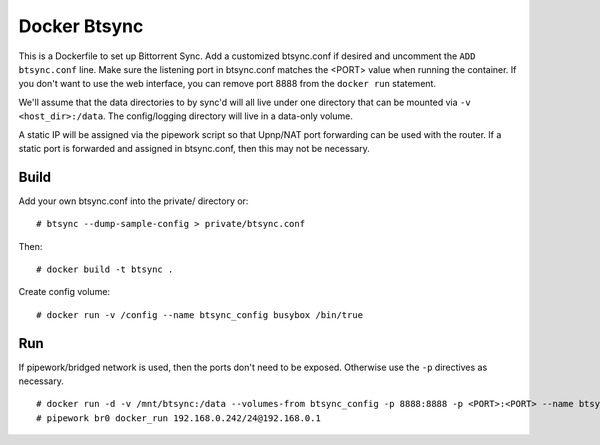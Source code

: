 Docker Btsync
=============

This is a Dockerfile to set up Bittorrent Sync. Add a customized btsync.conf if desired and uncomment the ``ADD btsync.conf`` line. Make sure the listening port in btsync.conf matches the <PORT> value when running the container. If you don't want to use the web interface, you can remove port 8888 from the ``docker run`` statement.

We'll assume that the data directories to by sync'd will all live under one directory that can be mounted via ``-v <host_dir>:/data``. The config/logging directory will live in a data-only volume.

A static IP will be assigned via the pipework script so that Upnp/NAT port forwarding can be used with the router. If a static port is forwarded and assigned in btsync.conf, then this may not be necessary.

Build
-----

Add your own btsync.conf into the private/ directory or::

    # btsync --dump-sample-config > private/btsync.conf

Then::

    # docker build -t btsync .

Create config volume::

    # docker run -v /config --name btsync_config busybox /bin/true

Run
---

If pipework/bridged network is used, then the ports don't need to be exposed. Otherwise use the ``-p`` directives as necessary.

::

    # docker run -d -v /mnt/btsync:/data --volumes-from btsync_config -p 8888:8888 -p <PORT>:<PORT> --name btsync_run btsync
    # pipework br0 docker_run 192.168.0.242/24@192.168.0.1
